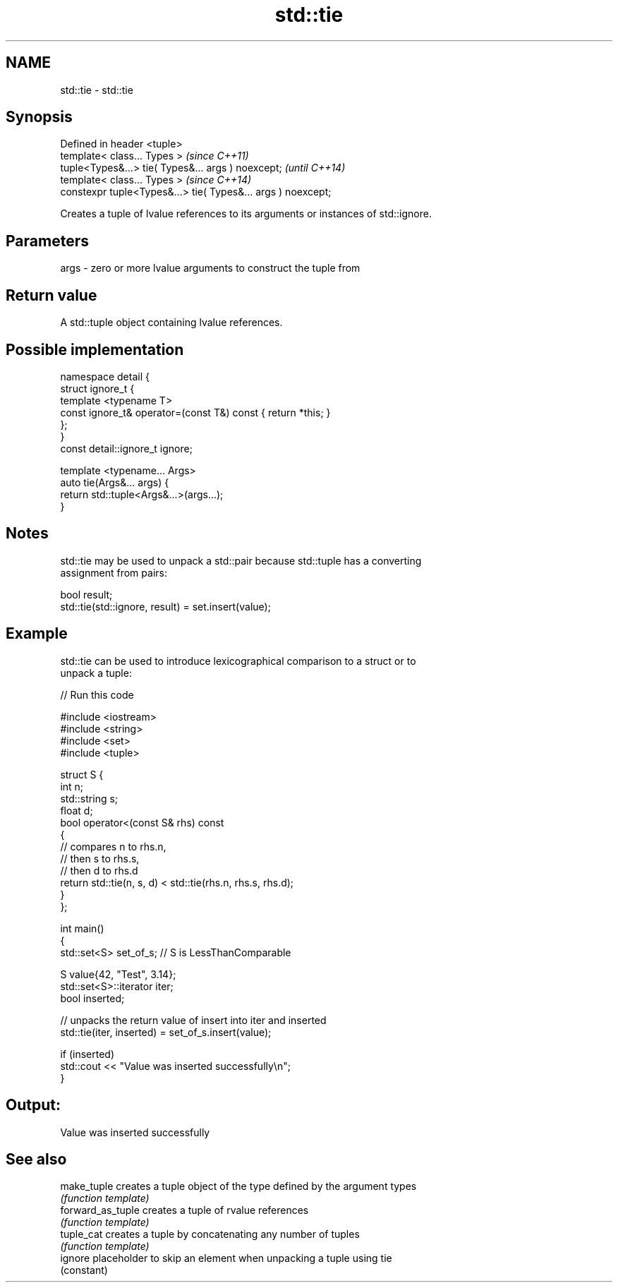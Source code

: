 .TH std::tie 3 "2018.03.28" "http://cppreference.com" "C++ Standard Libary"
.SH NAME
std::tie \- std::tie

.SH Synopsis
   Defined in header <tuple>
   template< class... Types >                                  \fI(since C++11)\fP
   tuple<Types&...> tie( Types&... args ) noexcept;            \fI(until C++14)\fP
   template< class... Types >                                  \fI(since C++14)\fP
   constexpr tuple<Types&...> tie( Types&... args ) noexcept;

   Creates a tuple of lvalue references to its arguments or instances of std::ignore.

.SH Parameters

   args - zero or more lvalue arguments to construct the tuple from

.SH Return value

   A std::tuple object containing lvalue references.

.SH Possible implementation

   namespace detail {
   struct ignore_t {
       template <typename T>
       const ignore_t& operator=(const T&) const { return *this; }
   };
   }
   const detail::ignore_t ignore;
    
   template <typename... Args>
   auto tie(Args&... args) {
       return std::tuple<Args&...>(args...);
   }

.SH Notes

   std::tie may be used to unpack a std::pair because std::tuple has a converting
   assignment from pairs:

 bool result;
 std::tie(std::ignore, result) = set.insert(value);

.SH Example

   std::tie can be used to introduce lexicographical comparison to a struct or to
   unpack a tuple:

   
// Run this code

 #include <iostream>
 #include <string>
 #include <set>
 #include <tuple>
  
 struct S {
     int n;
     std::string s;
     float d;
     bool operator<(const S& rhs) const
     {
         // compares n to rhs.n,
         // then s to rhs.s,
         // then d to rhs.d
         return std::tie(n, s, d) < std::tie(rhs.n, rhs.s, rhs.d);
     }
 };
  
 int main()
 {
     std::set<S> set_of_s; // S is LessThanComparable
  
     S value{42, "Test", 3.14};
     std::set<S>::iterator iter;
     bool inserted;
  
     // unpacks the return value of insert into iter and inserted
     std::tie(iter, inserted) = set_of_s.insert(value);
  
     if (inserted)
         std::cout << "Value was inserted successfully\\n";
 }

.SH Output:

 Value was inserted successfully

.SH See also

   make_tuple       creates a tuple object of the type defined by the argument types
                    \fI(function template)\fP 
   forward_as_tuple creates a tuple of rvalue references
                    \fI(function template)\fP 
   tuple_cat        creates a tuple by concatenating any number of tuples
                    \fI(function template)\fP 
   ignore           placeholder to skip an element when unpacking a tuple using tie
                    (constant) 
